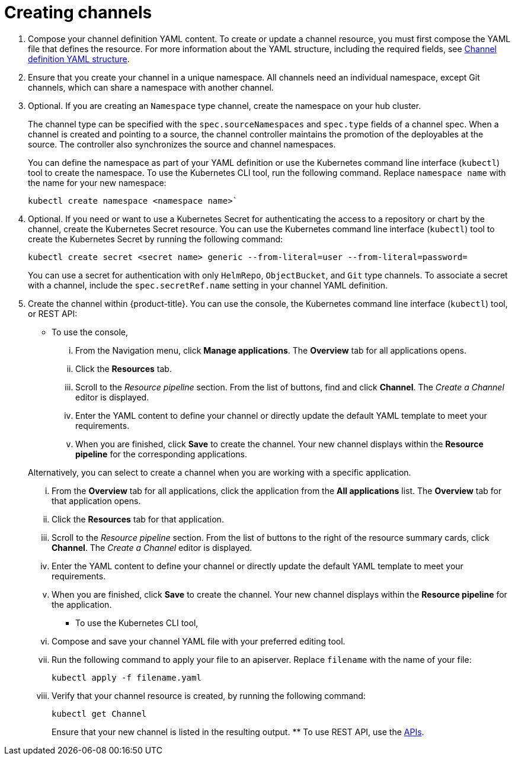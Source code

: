 [#creating-channels]
= Creating channels

. Compose your channel definition YAML content.
To create or update a channel resource, you must first compose the YAML file that defines the resource.
For more information about the YAML structure, including the required fields, see <<channel-yaml-structure,Channel definition YAML structure>>.
. Ensure that you create your channel in a unique namespace.
All channels need an individual namespace, except Git channels, which can share a namespace with another channel.
. Optional.
If you are creating an `Namespace` type channel, create the namespace on your hub cluster.
+
The channel type can be specified with the `spec.sourceNamespaces` and `spec.type` fields of a channel spec.
When a channel is created and pointing to a source, the channel controller maintains the promotion of the deployables at the source. The controller also synchronizes the source and channel namespaces.
+
You can define the namespace as part of your YAML definition or use the Kubernetes command line interface (`kubectl`) tool to create the namespace. To use the Kubernetes CLI tool, run the following command. Replace `namespace name` with the name for your new namespace: 

+
----
kubectl create namespace <namespace name>`
----

. Optional.
If you need or want to use a Kubernetes Secret for authenticating the access to a repository or chart by the channel, create the Kubernetes Secret resource.
You can use the Kubernetes command line interface (`kubectl`) tool to create the Kubernetes Secret by running the following command:
+
----
kubectl create secret <secret name> generic --from-literal=user --from-literal=password=
----
+
You can use a secret for authentication with only `HelmRepo`, `ObjectBucket`, and `Git` type channels.
To associate a secret with a channel, include the `spec.secretRef.name` setting in your channel YAML definition.

. Create the channel within {product-title}.
You can use the console, the Kubernetes command line interface (`kubectl`) tool, or REST API:
 ** To use the console,
  ... From the Navigation menu, click *Manage applications*.
The *Overview* tab for all applications opens.
  ... Click the *Resources* tab.
  ... Scroll to the _Resource pipeline_ section.
From the list of buttons, find and click *Channel*.
The _Create a Channel_ editor is displayed.
  ... Enter the YAML content to define your channel or directly update the default YAML template to meet your requirements.
  ... When you are finished, click *Save* to create the channel.
Your new channel displays within the *Resource pipeline* for the corresponding applications.

+
Alternatively, you can select to create a channel when you are working with a specific application.
  ... From the *Overview* tab for all applications, click the application from the *All applications* list.
The *Overview* tab for that application opens.
  ... Click the *Resources* tab for that application.
  ... Scroll to the _Resource pipeline_ section.
From the list of buttons to the right of the resource summary cards, click *Channel*.
The _Create a Channel_ editor is displayed.
  ... Enter the YAML content to define your channel or directly update the default YAML template to meet your requirements.
  ... When you are finished, click *Save* to create the channel.
Your new channel displays within the *Resource pipeline* for the application.
 ** To use the Kubernetes CLI tool,
  ... Compose and save your channel YAML file with your preferred editing tool.
  ... Run the following command to apply your file to an apiserver.
Replace `filename` with the name of your file:
+
----
kubectl apply -f filename.yaml
----

  ... Verify that your channel resource is created, by running the following command:
+
----
kubectl get Channel
----
+
Ensure that your new channel is listed in the resulting output.
 ** To use REST API, use the link:../apis/api.adoc#apis[APIs].
